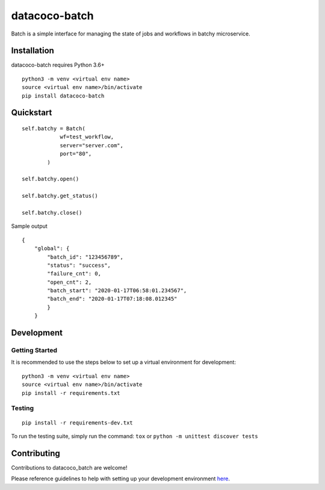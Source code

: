datacoco-batch
=================

.. image:: https://badge.fury.io/py/datacoco-batch.svg
    :target: https://badge.fury.io/py/datacoco-batch
    :alt: PyPI Version

.. image:: https://api.codacy.com/project/badge/Grade/36df276fb1fe47d18ff1ea8c7a0aa522
    :target: https://www.codacy.com/manual/equinoxfitness/datacoco-batch?utm_source=github.com&amp;utm_medium=referral&amp;utm_content=equinoxfitness/datacoco-batch&amp;utm_campaign=Badge_Grade
    :alt: Code Quality Grade

.. image:: https://api.codacy.com/project/badge/Coverage/36df276fb1fe47d18ff1ea8c7a0aa522
    :target: https://www.codacy.com/manual/equinoxfitness/datacoco-batch?utm_source=github.com&amp;utm_medium=referral&amp;utm_content=equinoxfitness/datacoco-batch&amp;utm_campaign=Badge_Coverage
    :alt: Coverage

.. image:: https://readthedocs.org/projects/datacoco-batch/badge/?version=latest
    :target: https://datacoco-batch.readthedocs.io/en/latest/?badge=latest
    :alt: Documentation Status

.. image:: https://img.shields.io/badge/Contributor%20Covenant-v2.0%20adopted-ff69b4.svg
    :target: https://github.com/equinoxfitness/datacoco-batch/blob/master/CODE_OF_CONDUCT.rst
    :alt: Code of Conduct

Batch is a simple interface for managing the state of jobs and workflows in batchy microservice.

Installation
------------

datacoco-batch requires Python 3.6+

::

    python3 -m venv <virtual env name>
    source <virtual env name>/bin/activate
    pip install datacoco-batch

Quickstart
----------

::

    self.batchy = Batch(
                wf=test_workflow,
                server="server.com",
                port="80",
            )

    self.batchy.open()

    self.batchy.get_status()

    self.batchy.close()

Sample output

::

    {
        "global": {
            "batch_id": "123456789",
            "status": "success",
            "failure_cnt": 0,
            "open_cnt": 2,
            "batch_start": "2020-01-17T06:58:01.234567",
            "batch_end": "2020-01-17T07:18:08.012345"
            }
        }

Development
-----------

Getting Started
~~~~~~~~~~~~~~~

It is recommended to use the steps below to set up a virtual environment for development:

::

    python3 -m venv <virtual env name>
    source <virtual env name>/bin/activate
    pip install -r requirements.txt

Testing
~~~~~~~

::

    pip install -r requirements-dev.txt

To run the testing suite, simply run the command: ``tox`` or ``python -m unittest discover tests``

Contributing
------------

Contributions to datacoco\_batch are welcome!

Please reference guidelines to help with setting up your development
environment
`here <https://github.com/equinoxfitness/datacoco-batch/blob/master/CONTRIBUTING.rst>`__.